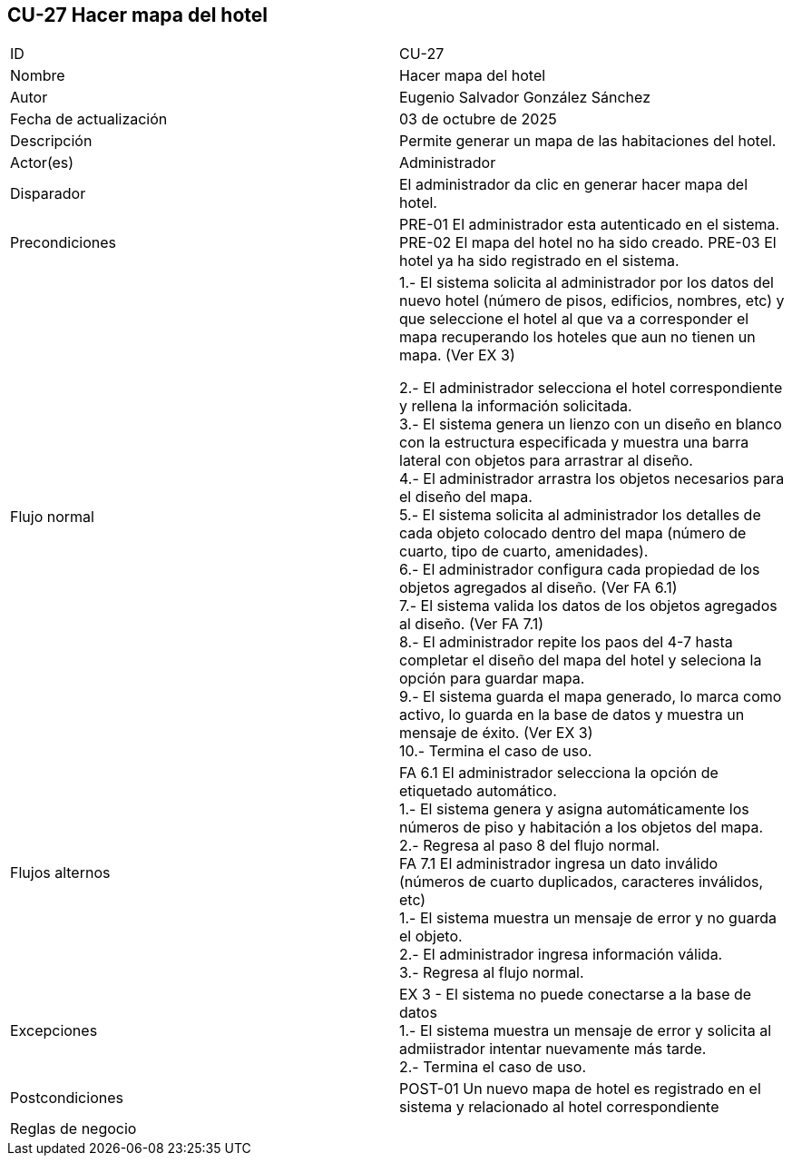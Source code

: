 == CU-27 Hacer mapa del hotel

|===
| ID | CU-27
| Nombre | Hacer mapa del hotel
| Autor | Eugenio Salvador González Sánchez
| Fecha de actualización | 03 de octubre de 2025
| Descripción | Permite generar un mapa de las habitaciones del hotel.
| Actor(es) | Administrador
| Disparador | El administrador da clic en generar hacer mapa del hotel.
| Precondiciones | PRE-01 El administrador esta autenticado en el sistema. +
PRE-02 El mapa del hotel no ha sido creado.
PRE-03 El hotel ya ha sido registrado en el sistema.
| Flujo normal |
1.- El sistema solicita al administrador por los datos del nuevo hotel (número de pisos, edificios, nombres, etc) y que seleccione el hotel al que va a corresponder el mapa recuperando los hoteles que aun no tienen un mapa. (Ver EX 3) +

2.- El administrador selecciona el hotel correspondiente y rellena la información solicitada. +
3.- El sistema genera un lienzo con un diseño en blanco con la estructura especificada y muestra una barra lateral con objetos para arrastrar al diseño. +
4.- El administrador arrastra los objetos necesarios para el diseño del mapa. +
5.- El sistema solicita al administrador los detalles de cada objeto colocado dentro del mapa (número de cuarto, tipo de cuarto, amenidades). +
6.- El administrador configura cada propiedad de los objetos agregados al diseño. (Ver FA 6.1) +
7.- El sistema valida los datos de los objetos agregados al diseño. (Ver FA 7.1) +
8.- El administrador repite los paos del 4-7 hasta completar el diseño del mapa del hotel y seleciona la opción para guardar mapa. +
9.- El sistema guarda el mapa generado, lo marca como activo, lo guarda en la base de datos y muestra un mensaje de éxito. (Ver EX 3) +
10.- Termina el caso de uso.

| Flujos alternos |
FA 6.1 El administrador selecciona la opción de etiquetado automático. +
1.- El sistema genera y asigna automáticamente los números de piso y habitación a los objetos del mapa. +
2.- Regresa al paso 8 del flujo normal. +
FA 7.1 El administrador ingresa un dato inválido (números de cuarto duplicados, caracteres inválidos, etc) +
1.- El sistema muestra un mensaje de error y no guarda el objeto. +
2.- El administrador ingresa información válida. +
3.- Regresa al flujo normal.
| Excepciones |
EX 3 - El sistema no puede conectarse a la base de datos +
1.- El sistema muestra un mensaje de error y solicita al admiistrador intentar nuevamente más tarde. +
2.- Termina el caso de uso.
| Postcondiciones | POST-01 Un nuevo mapa de hotel es registrado en el sistema y relacionado al hotel correspondiente
| Reglas de negocio |
|===
